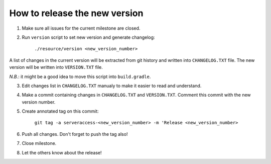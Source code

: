 How to release the new version
==============================

1. Make sure all issues for the current milestone are closed.

2. Run ``version`` script to set new version and generate changelog:

    ``./resource/version <new_version_number>``

A list of changes in the current version will be extracted from git history and written into ``CHANGELOG.TXT`` file. The new version will be written into ``VERSION.TXT`` file.

*N.B.*: it might be a good idea to move this script into ``build.gradle``.

3. Edit changes list in ``CHANGELOG.TXT`` manualy to make it easier to read and understand.

4. Make a commit containing changes in ``CHANGELOG.TXT`` and ``VERSION.TXT``. Comment this commit with the new version number.

5. Create annotated tag on this commit:

    ``git tag -a serveraccess-<new_version_number> -m 'Release <new_version_number>``

6. Push all changes. Don't forget to push the tag also!

7. Close milestone.

8. Let the others know about the release!
